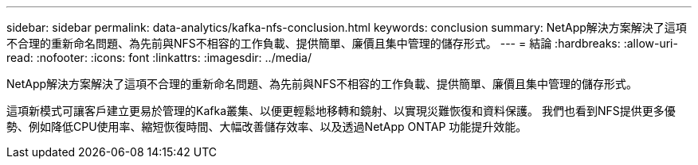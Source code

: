 ---
sidebar: sidebar 
permalink: data-analytics/kafka-nfs-conclusion.html 
keywords: conclusion 
summary: NetApp解決方案解決了這項不合理的重新命名問題、為先前與NFS不相容的工作負載、提供簡單、廉價且集中管理的儲存形式。 
---
= 結論
:hardbreaks:
:allow-uri-read: 
:nofooter: 
:icons: font
:linkattrs: 
:imagesdir: ../media/


[role="lead"]
NetApp解決方案解決了這項不合理的重新命名問題、為先前與NFS不相容的工作負載、提供簡單、廉價且集中管理的儲存形式。

這項新模式可讓客戶建立更易於管理的Kafka叢集、以便更輕鬆地移轉和鏡射、以實現災難恢復和資料保護。
我們也看到NFS提供更多優勢、例如降低CPU使用率、縮短恢復時間、大幅改善儲存效率、以及透過NetApp ONTAP 功能提升效能。
